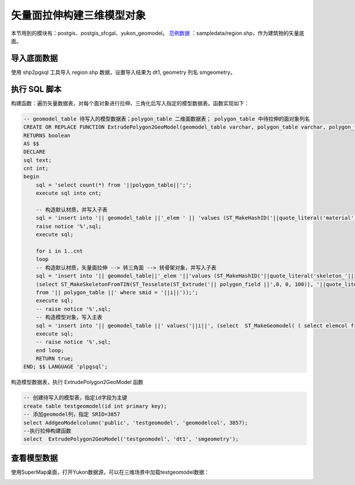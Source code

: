 
.. _demo_regionextrude_label:

矢量面拉伸构建三维模型对象
-----------------------------

本节用到的模块有：postgis、postgis_sfcgal、yukon_geomodel。
`范例数据 <../_static/files/sampledata.rar>`__ ：sampledata/region.shp，作为建筑物的矢量底面。 

导入底面数据
~~~~~~~~~~~~~~~~~

使用 shp2pgsql 工具导入 region.shp 数据，设置导入结果为 dt1, geometry 列名 smgeometry。

执行 SQL 脚本
~~~~~~~~~~~~~~~~~
构建函数：遍历矢量数据表，对每个面对象进行拉伸、三角化后写入指定的模型数据表。函数实现如下：

.. code:: SQL

    -- geomodel_table 待写入的模型数据表；polygon_table 二维面数据表； polygon_table 中待拉伸的面对象列名
    CREATE OR REPLACE FUNCTION ExtrudePolygon2GeoModel(geomodel_table varchar, polygon_table varchar, polygon_field varchar)
    RETURNS boolean
    AS $$
    DECLARE
    sql text;
    cnt int;
    begin
        sql = 'select count(*) from '||polygon_table||';';
        execute sql into cnt;

        -- 构造默认材质，并写入子表
        sql = 'insert into '|| geomodel_table ||'_elem ' || 'values (ST_MakeHashID('||quote_literal('material')||'),   ST_MakeDefaultMaterial('||quote_literal('material')||') );';
        raise notice '%',sql;
        execute sql;
        
        for i in 1..cnt
        loop
        -- 构造默认材质，矢量面拉伸 --> 转三角面 --> 转骨架对象，并写入子表
        sql = 'insert into '|| geomodel_table||'_elem '||'values (ST_MakeHashID('||quote_literal('skeleton_'||i-1)||'), 
        (select ST_MakeSkeletonFromTIN(ST_Tesselate(ST_Extrude('|| polygon_field ||',0, 0, 100)), '||quote_literal('skeleton_'||i-1)||', '||quote_literal('material')||') 
        from '|| polygon_table ||' where smid = '||i||'));';
        execute sql;
        -- raise notice '%',sql;
        -- 构造模型对象，写入主表
        sql = 'insert into '|| geomodel_table ||' values('||i||', (select  ST_MakeGeomodel( ( select elemcol from '|| geomodel_table ||'_elem ' ||' where id= ST_MakeHashID('||quote_literal('skeleton_'||i-1)||') ) ) ) );';
        execute sql;
        -- raise notice '%',sql;
        end loop;
        RETURN true;
    END; $$ LANGUAGE 'plpgsql';

构造模型数据表，执行 ExtrudePolygon2GeoModel 函数

.. code:: SQL

    -- 创建待写入的模型表，指定id字段为主键
    create table testgeomodel(id int primary key);
    -- 添加geomodel列，指定 SRID=3857
    select AddgeoModelcolumn('public', 'testgeomodel', 'geomodelcol', 3857);
    --执行拉伸构建函数
    select  ExtrudePolygon2GeoModel('testgeomodel', 'dt1', 'smgeometry');


查看模型数据
~~~~~~~~~~~~~~~~~

使用SuperMap桌面，打开Yukon数据源，可以在三维场景中加载testgeomodel数据：

| |模块依赖图|

.. |模块依赖图| image:: /_static/images/makegeomodel_extruded.png
